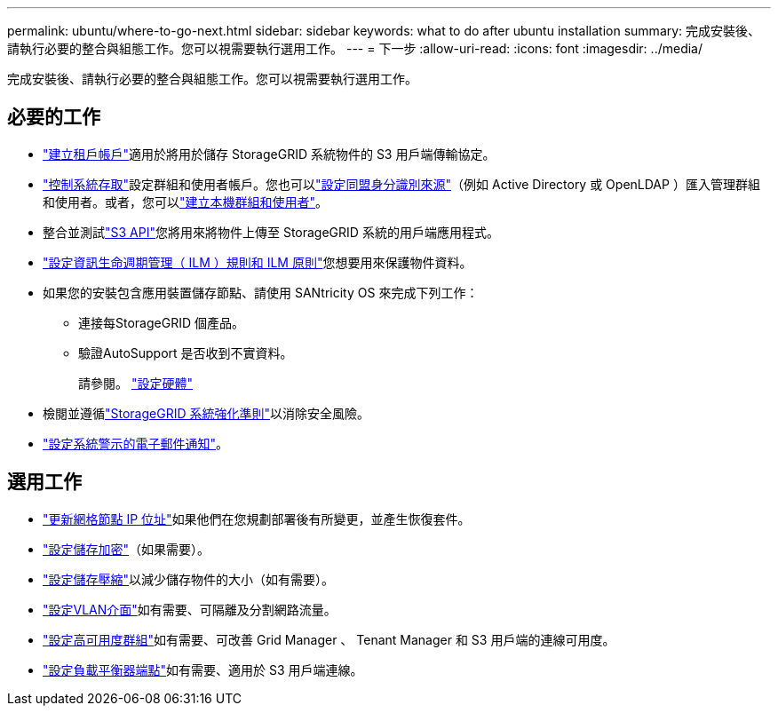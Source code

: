 ---
permalink: ubuntu/where-to-go-next.html 
sidebar: sidebar 
keywords: what to do after ubuntu installation 
summary: 完成安裝後、請執行必要的整合與組態工作。您可以視需要執行選用工作。 
---
= 下一步
:allow-uri-read: 
:icons: font
:imagesdir: ../media/


[role="lead"]
完成安裝後、請執行必要的整合與組態工作。您可以視需要執行選用工作。



== 必要的工作

* link:../admin/managing-tenants.html["建立租戶帳戶"]適用於將用於儲存 StorageGRID 系統物件的 S3 用戶端傳輸協定。
* link:../admin/controlling-storagegrid-access.html["控制系統存取"]設定群組和使用者帳戶。您也可以link:../admin/using-identity-federation.html["設定同盟身分識別來源"]（例如 Active Directory 或 OpenLDAP ）匯入管理群組和使用者。或者，您可以link:../admin/managing-users.html#create-a-local-user["建立本機群組和使用者"]。
* 整合並測試link:../s3/configuring-tenant-accounts-and-connections.html["S3 API"]您將用來將物件上傳至 StorageGRID 系統的用戶端應用程式。
* link:../ilm/index.html["設定資訊生命週期管理（ ILM ）規則和 ILM 原則"]您想要用來保護物件資料。
* 如果您的安裝包含應用裝置儲存節點、請使用 SANtricity OS 來完成下列工作：
+
** 連接每StorageGRID 個產品。
** 驗證AutoSupport 是否收到不實資料。
+
請參閱。 https://docs.netapp.com/us-en/storagegrid-appliances/installconfig/configuring-hardware.html["設定硬體"^]



* 檢閱並遵循link:../harden/index.html["StorageGRID 系統強化準則"]以消除安全風險。
* link:../monitor/email-alert-notifications.html["設定系統警示的電子郵件通知"]。




== 選用工作

* link:../maintain/changing-ip-addresses-and-mtu-values-for-all-nodes-in-grid.html["更新網格節點 IP 位址"]如果他們在您規劃部署後有所變更，並產生恢復套件。
* link:../admin/changing-network-options-object-encryption.html["設定儲存加密"]（如果需要）。
* link:../admin/configuring-stored-object-compression.html["設定儲存壓縮"]以減少儲存物件的大小（如有需要）。
* link:../admin/configure-vlan-interfaces.html["設定VLAN介面"]如有需要、可隔離及分割網路流量。
* link:../admin/configure-high-availability-group.html["設定高可用度群組"]如有需要、可改善 Grid Manager 、 Tenant Manager 和 S3 用戶端的連線可用度。
* link:../admin/configuring-load-balancer-endpoints.html["設定負載平衡器端點"]如有需要、適用於 S3 用戶端連線。

